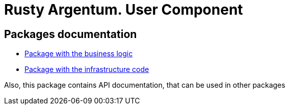 = Rusty Argentum. User Component

== Packages documentation

* link:business/readme.adoc[Package with the business logic]
* link:infrastructure/readme.adoc[Package with the infrastructure code]

Also, this package contains API documentation, that can be used in other packages

